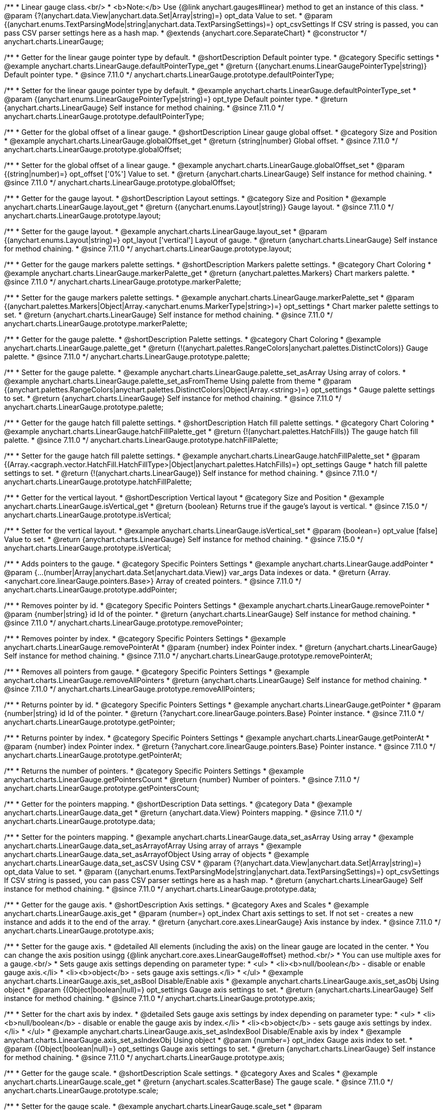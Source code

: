 /**
 * Linear gauge class.<br/>
 * <b>Note:</b> Use {@link anychart.gauges#linear} method to get an instance of this class.
 * @param {?(anychart.data.View|anychart.data.Set|Array|string)=} opt_data Value to set.
 * @param {(anychart.enums.TextParsingMode|string|anychart.data.TextParsingSettings)=} opt_csvSettings If CSV string is passed, you can pass CSV parser settings here as a hash map.
 * @extends {anychart.core.SeparateChart}
 * @constructor
 */
anychart.charts.LinearGauge;

//----------------------------------------------------------------------------------------------------------------------
//
//  anychart.charts.LinearGauge.prototype.defaultPointerType
//
//----------------------------------------------------------------------------------------------------------------------

/**
 * Getter for the linear gauge pointer type by default.
 * @shortDescription Default pointer type.
 * @category Specific settings
 * @example anychart.charts.LinearGauge.defaultPointerType_get
 * @return {(anychart.enums.LinearGaugePointerType|string)} Default pointer type.
 * @since 7.11.0
 */
anychart.charts.LinearGauge.prototype.defaultPointerType;

/**
 * Setter for the linear gauge pointer type by default.
 * @example anychart.charts.LinearGauge.defaultPointerType_set
 * @param {(anychart.enums.LinearGaugePointerType|string)=} opt_type Default pointer type.
 * @return {anychart.charts.LinearGauge} Self instance for method chaining.
 * @since 7.11.0
 */
anychart.charts.LinearGauge.prototype.defaultPointerType;

//----------------------------------------------------------------------------------------------------------------------
//
//  anychart.charts.LinearGauge.prototype.globalOffset
//
//----------------------------------------------------------------------------------------------------------------------

/**
 * Getter for the global offset of a linear gauge.
 * @shortDescription Linear gauge global offset.
 * @category Size and Position
 * @example anychart.charts.LinearGauge.globalOffset_get
 * @return {string|number} Global offset.
 * @since 7.11.0
 */
anychart.charts.LinearGauge.prototype.globalOffset;

/**
 * Setter for the global offset of a linear gauge.
 * @example anychart.charts.LinearGauge.globalOffset_set
 * @param {(string|number)=} opt_offset ['0%'] Value to set.
 * @return {anychart.charts.LinearGauge} Self instance for method chaining.
 * @since 7.11.0
 */
anychart.charts.LinearGauge.prototype.globalOffset;

//----------------------------------------------------------------------------------------------------------------------
//
//  anychart.charts.LinearGauge.prototype.layout
//
//----------------------------------------------------------------------------------------------------------------------

/**
 * Getter for the gauge layout.
 * @shortDescription Layout settings.
 * @category Size and Position
 * @example anychart.charts.LinearGauge.layout_get
 * @return {(anychart.enums.Layout|string)} Gauge layout.
 * @since 7.11.0
 */
anychart.charts.LinearGauge.prototype.layout;

/**
 * Setter for the gauge layout.
 * @example anychart.charts.LinearGauge.layout_set
 * @param {(anychart.enums.Layout|string)=} opt_layout ['vertical'] Layout of gauge.
 * @return {anychart.charts.LinearGauge} Self instance for method chaining.
 * @since 7.11.0
 */
anychart.charts.LinearGauge.prototype.layout;

//----------------------------------------------------------------------------------------------------------------------
//
//  anychart.charts.LinearGauge.prototype.markerPalette
//
//----------------------------------------------------------------------------------------------------------------------

/**
 * Getter for the gauge markers palette settings.
 * @shortDescription Markers palette settings.
 * @category Chart Coloring
 * @example anychart.charts.LinearGauge.markerPalette_get
 * @return {anychart.palettes.Markers} Chart markers palette.
 * @since 7.11.0
 */
anychart.charts.LinearGauge.prototype.markerPalette;

/**
 * Setter for the gauge markers palette settings.
 * @example anychart.charts.LinearGauge.markerPalette_set
 * @param {(anychart.palettes.Markers|Object|Array.<anychart.enums.MarkerType|string>)=} opt_settings
 * Chart marker palette settings to set.
 * @return {anychart.charts.LinearGauge} Self instance for method chaining.
 * @since 7.11.0
 */
anychart.charts.LinearGauge.prototype.markerPalette;

//----------------------------------------------------------------------------------------------------------------------
//
//  anychart.charts.LinearGauge.prototype.palette
//
//----------------------------------------------------------------------------------------------------------------------

/**
 * Getter for the gauge palette.
 * @shortDescription Palette settings.
 * @category Chart Coloring
 * @example anychart.charts.LinearGauge.palette_get
 * @return {!(anychart.palettes.RangeColors|anychart.palettes.DistinctColors)} Gauge palette.
 * @since 7.11.0
 */
anychart.charts.LinearGauge.prototype.palette;

/**
 * Setter for the gauge palette.
 * @example anychart.charts.LinearGauge.palette_set_asArray Using array of colors.
 * @example anychart.charts.LinearGauge.palette_set_asFromTheme Using palette from theme
 * @param {(anychart.palettes.RangeColors|anychart.palettes.DistinctColors|Object|Array.<string>)=} opt_settings
 * Gauge palette settings to set.
 * @return {anychart.charts.LinearGauge} Self instance for method chaining.
 * @since 7.11.0
 */
anychart.charts.LinearGauge.prototype.palette;

//----------------------------------------------------------------------------------------------------------------------
//
//  anychart.charts.LinearGauge.prototype.hatchFillPalette
//
//----------------------------------------------------------------------------------------------------------------------

/**
 * Getter for the gauge hatch fill palette settings.
 * @shortDescription Hatch fill palette settings.
 * @category Chart Coloring
 * @example anychart.charts.LinearGauge.hatchFillPalette_get
 * @return {!(anychart.palettes.HatchFills)} The gauge hatch fill palette.
 * @since 7.11.0
 */
anychart.charts.LinearGauge.prototype.hatchFillPalette;

/**
 * Setter for the gauge hatch fill palette settings.
 * @example anychart.charts.LinearGauge.hatchFillPalette_set
 * @param {(Array.<acgraph.vector.HatchFill.HatchFillType>|Object|anychart.palettes.HatchFills)=} opt_settings Gauge
 * hatch fill palette settings to set.
 * @return {!(anychart.charts.LinearGauge)} Self instance for method chaining.
 * @since 7.11.0
 */
anychart.charts.LinearGauge.prototype.hatchFillPalette;

//----------------------------------------------------------------------------------------------------------------------
//
//  anychart.charts.LinearGauge.prototype.isVertical
//
//----------------------------------------------------------------------------------------------------------------------

/**
 * Getter for the vertical layout.
 * @shortDescription Vertical layout
 * @category Size and Position
 * @example anychart.charts.LinearGauge.isVertical_get
 * @return {boolean} Returns true if the gauge's layout is vertical.
 * @since 7.15.0
 */
anychart.charts.LinearGauge.prototype.isVertical;

/**
 * Setter for the vertical layout.
 * @example anychart.charts.LinearGauge.isVertical_set
 * @param {boolean=} opt_value [false] Value to set.
 * @return {anychart.charts.LinearGauge} Self instance for method chaining.
 * @since 7.15.0
 */
anychart.charts.LinearGauge.prototype.isVertical;

//----------------------------------------------------------------------------------------------------------------------
//
//  anychart.charts.LinearGauge.prototype.addPointer
//
//----------------------------------------------------------------------------------------------------------------------

/**
 * Adds pointers to the gauge.
 * @category Specific Pointers Settings
 * @example anychart.charts.LinearGauge.addPointer
 * @param {...(number|Array|anychart.data.Set|anychart.data.View)} var_args Data indexes or data.
 * @return {Array.<anychart.core.linearGauge.pointers.Base>} Array of created pointers.
 * @since 7.11.0
 */
anychart.charts.LinearGauge.prototype.addPointer;

//----------------------------------------------------------------------------------------------------------------------
//
//  anychart.charts.LinearGauge.prototype.removePointer
//
//----------------------------------------------------------------------------------------------------------------------

/**
 * Removes pointer by id.
 * @category Specific Pointers Settings
 * @example anychart.charts.LinearGauge.removePointer
 * @param {number|string} id Id of the pointer.
 * @return {anychart.charts.LinearGauge} Self instance for method chaining.
 * @since 7.11.0
 */
anychart.charts.LinearGauge.prototype.removePointer;

//----------------------------------------------------------------------------------------------------------------------
//
//  anychart.charts.LinearGauge.prototype.removePointerAt
//
//----------------------------------------------------------------------------------------------------------------------

/**
 * Removes pointer by index.
 * @category Specific Pointers Settings
 * @example anychart.charts.LinearGauge.removePointerAt
 * @param {number} index Pointer index.
 * @return {anychart.charts.LinearGauge} Self instance for method chaining.
 * @since 7.11.0
 */
anychart.charts.LinearGauge.prototype.removePointerAt;

//----------------------------------------------------------------------------------------------------------------------
//
//  anychart.charts.LinearGauge.prototype.removeAllPointers
//
//----------------------------------------------------------------------------------------------------------------------

/**
 * Removes all pointers from gauge.
 * @category Specific Pointers Settings
 * @example anychart.charts.LinearGauge.removeAllPointers
 * @return {anychart.charts.LinearGauge} Self instance for method chaining.
 * @since 7.11.0
 */
anychart.charts.LinearGauge.prototype.removeAllPointers;

//----------------------------------------------------------------------------------------------------------------------
//
//  anychart.charts.LinearGauge.prototype.getPointer
//
//----------------------------------------------------------------------------------------------------------------------

/**
 * Returns pointer by id.
 * @category Specific Pointers Settings
 * @example anychart.charts.LinearGauge.getPointer
 * @param {number|string} id Id of the pointer.
 * @return {?anychart.core.linearGauge.pointers.Base} Pointer instance.
 * @since 7.11.0
 */
anychart.charts.LinearGauge.prototype.getPointer;

//----------------------------------------------------------------------------------------------------------------------
//
//  anychart.charts.LinearGauge.prototype.getPointerAt
//
//----------------------------------------------------------------------------------------------------------------------

/**
 * Returns pointer by index.
 * @category Specific Pointers Settings
 * @example anychart.charts.LinearGauge.getPointerAt
 * @param {number} index Pointer index.
 * @return {?anychart.core.linearGauge.pointers.Base} Pointer instance.
 * @since 7.11.0
 */
anychart.charts.LinearGauge.prototype.getPointerAt;

//----------------------------------------------------------------------------------------------------------------------
//
//  anychart.charts.LinearGauge.prototype.getPointersCount
//
//----------------------------------------------------------------------------------------------------------------------

/**
 * Returns the number of pointers.
 * @category Specific Pointers Settings
 * @example anychart.charts.LinearGauge.getPointersCount
 * @return {number} Number of pointers.
 * @since 7.11.0
 */
anychart.charts.LinearGauge.prototype.getPointersCount;

//----------------------------------------------------------------------------------------------------------------------
//
//  anychart.charts.LinearGauge.prototype.data
//
//----------------------------------------------------------------------------------------------------------------------

/**
 * Getter for the pointers mapping.
 * @shortDescription Data settings.
 * @category Data
 * @example anychart.charts.LinearGauge.data_get
 * @return {anychart.data.View} Pointers mapping.
 * @since 7.11.0
 */
anychart.charts.LinearGauge.prototype.data;

/**
 * Setter for the pointers mapping.
 * @example anychart.charts.LinearGauge.data_set_asArray Using array
 * @example anychart.charts.LinearGauge.data_set_asArrayofArray Using array of arrays
 * @example anychart.charts.LinearGauge.data_set_asArrayofObject Using array of objects
 * @example anychart.charts.LinearGauge.data_set_asCSV Using CSV
 * @param {?(anychart.data.View|anychart.data.Set|Array|string)=} opt_data Value to set.
 * @param {(anychart.enums.TextParsingMode|string|anychart.data.TextParsingSettings)=} opt_csvSettings If CSV string is passed, you can pass CSV parser settings here as a hash map.
 * @return {anychart.charts.LinearGauge} Self instance for method chaining.
 * @since 7.11.0
 */
anychart.charts.LinearGauge.prototype.data;

//----------------------------------------------------------------------------------------------------------------------
//
//  anychart.charts.LinearGauge.prototype.axis
//
//----------------------------------------------------------------------------------------------------------------------

/**
 * Getter for the gauge axis.
 * @shortDescription Axis settings.
 * @category Axes and Scales
 * @example anychart.charts.LinearGauge.axis_get
 * @param {number=} opt_index Chart axis settings to set. If not set - creates a new instance and adds it to the end of the array.
 * @return {anychart.core.axes.LinearGauge} Axis instance by index.
 * @since 7.11.0
 */
anychart.charts.LinearGauge.prototype.axis;

/**
 * Setter for the gauge axis.
 * @detailed All elements (including the axis) on the linear gauge are located in the center.
 * You can change the axis position usingg {@link anychart.core.axes.LinearGauge#offset} method.<br/>
 * You can use multiple axes for a gauge.<br/>
 * Sets gauge axis settings depending on parameter type:
 * <ul>
 *   <li><b>null/boolean</b> - disable or enable gauge axis.</li>
 *   <li><b>object</b> - sets gauge axis settings.</li>
 * </ul>
 * @example anychart.charts.LinearGauge.axis_set_asBool Disable/Enable axis
 * @example anychart.charts.LinearGauge.axis_set_asObj Using object
 * @param {(Object|boolean|null)=} opt_settings Gauge axis settings to set.
 * @return {anychart.charts.LinearGauge} Self instance for method chaining.
 * @since 7.11.0
 */
anychart.charts.LinearGauge.prototype.axis;

/**
 * Setter for the chart axis by index.
 * @detailed Sets gauge axis settings by index depending on parameter type:
 * <ul>
 *   <li><b>null/boolean</b> - disable or enable the gauge axis  by index.</li>
 *   <li><b>object</b> - sets gauge axis settings  by index.</li>
 * </ul>
 * @example anychart.charts.LinearGauge.axis_set_asIndexBool Disable/Enable axis by index
 * @example anychart.charts.LinearGauge.axis_set_asIndexObj Using object
 * @param {number=} opt_index Gauge axis index to set.
 * @param {(Object|boolean|null)=} opt_settings Gauge axis settings to set.
 * @return {anychart.charts.LinearGauge} Self instance for method chaining.
 * @since 7.11.0
 */
anychart.charts.LinearGauge.prototype.axis;

//----------------------------------------------------------------------------------------------------------------------
//
//  anychart.charts.LinearGauge.prototype.scale
//
//----------------------------------------------------------------------------------------------------------------------

/**
 * Getter for the gauge scale.
 * @shortDescription Scale settings.
 * @category Axes and Scales
 * @example anychart.charts.LinearGauge.scale_get
 * @return {anychart.scales.ScatterBase} The gauge scale.
 * @since 7.11.0
 */
anychart.charts.LinearGauge.prototype.scale;

/**
 * Setter for the gauge scale.
 * @example anychart.charts.LinearGauge.scale_set
 * @param {(anychart.enums.ScaleTypes|string|anychart.scales.ScatterBase|Object)=} opt_settings
 * [{api:anychart.scales.Linear}anychart.scales.Linear{api}] Scale to set.
 * @return {anychart.charts.LinearGauge} Self instance for method chaining.
 * @since 7.11.0
 */
anychart.charts.LinearGauge.prototype.scale;

//----------------------------------------------------------------------------------------------------------------------
//
//  anychart.charts.LinearGauge.prototype.scaleBar
//
//----------------------------------------------------------------------------------------------------------------------

/**
 * Getter for the scale bar.
 * @shortDescription Scale bar settings.
 * @category Specific settings
 * @example anychart.charts.LinearGauge.scaleBar_get
 * @param {number=} opt_index Index.
 * @return {anychart.core.linearGauge.ScaleBar} Scale bar instance by index.
 * @since 7.11.0
 */
anychart.charts.LinearGauge.prototype.scaleBar;

/**
 * Setter for the scale bar.
 * @detailed Sets scale bar settings by index depending on parameter type:
 * <ul>
 *   <li><b>null/boolean</b> - disable or enable the scale bar.</li>
 *   <li><b>object</b> - sets scale bar settings.</li>
 * </ul>
 * @example anychart.charts.LinearGauge.scaleBar_set_asBool Disable/Enable scale bar
 * @example anychart.charts.LinearGauge.scaleBar_set_asObj Using object
 * @param {(Object|boolean|null)=} opt_settings Chart scale bar settings to set.
 * @return {anychart.charts.LinearGauge} Self instance for method chaining.
 * @since 7.11.0
 */
anychart.charts.LinearGauge.prototype.scaleBar;


/**
 * Setter for the scale bar by index.
 * @detailed Sets scale bar settings by index depending on parameter type:
 * <ul>
 *   <li><b>null/boolean</b> - disable or enable a scale bar by index.</li>
 *   <li><b>object</b> - sets scale bar settings by index.</li>
 * </ul>
 * @example anychart.charts.LinearGauge.scaleBar_set_asIndexBool Disable/Enable a scale bar
 * @example anychart.charts.LinearGauge.scaleBar_set_asIndexObj Using object
 * @param {(number)=} opt_index Index to set.
 * @param {(Object|boolean|null)=} opt_settings Chart scale bar settings to set.
 * @return {anychart.charts.LinearGauge} Self instance for method chaining.
 * @since 7.11.0
 */
anychart.charts.LinearGauge.prototype.scaleBar;

//----------------------------------------------------------------------------------------------------------------------
//
//  anychart.charts.LinearGauge.prototype.bar
//
//----------------------------------------------------------------------------------------------------------------------

/**
 * Adds Bar pointer.
 * @category Pointers
 * @example anychart.charts.LinearGauge.bar
 * @param {number} dataIndex Pointer data index.
 * @return {anychart.core.linearGauge.pointers.Bar} Bar pointer.
 * @since 7.11.0
 */
anychart.charts.LinearGauge.prototype.bar;

//----------------------------------------------------------------------------------------------------------------------
//
//  anychart.charts.LinearGauge.prototype.led
//
//----------------------------------------------------------------------------------------------------------------------

/**
 * Adds Led pointer.
 * @category Pointers
 * @example anychart.charts.LinearGauge.led
 * @param {number} dataIndex Pointer data index.
 * @return {anychart.core.linearGauge.pointers.Led} An instance of the created series.
 * @since 7.11.0
 */
anychart.charts.LinearGauge.prototype.led;

//----------------------------------------------------------------------------------------------------------------------
//
//  anychart.charts.LinearGauge.prototype.marker
//
//----------------------------------------------------------------------------------------------------------------------

/**
 * Adds Marker pointer.
 * @category Pointers
 * @example anychart.charts.LinearGauge.marker
 * @param {number} dataIndex Pointer data index.
 * @return {anychart.core.linearGauge.pointers.Marker} An instance of the created series.
 * @since 7.11.0
 */
anychart.charts.LinearGauge.prototype.marker;

//----------------------------------------------------------------------------------------------------------------------
//
//  anychart.charts.LinearGauge.prototype.rangeBar
//
//----------------------------------------------------------------------------------------------------------------------

/**
 * Adds Range bar pointer.
 * @category Pointers
 * @example anychart.charts.LinearGauge.rangeBar
 * @param {number} dataIndex Pointer data index.
 * @return {anychart.core.linearGauge.pointers.RangeBar} An instance of the created series.
 * @since 7.11.0
 */
anychart.charts.LinearGauge.prototype.rangeBar;

//----------------------------------------------------------------------------------------------------------------------
//
//  anychart.charts.LinearGauge.prototype.tank
//
//----------------------------------------------------------------------------------------------------------------------

/**
 * Adds Tank pointer.
 * @category Pointers
 * @example anychart.charts.LinearGauge.tank
 * @param {number} dataIndex Pointer data index.
 * @return {anychart.core.linearGauge.pointers.Tank} An instance of the created series.
 * @since 7.11.0
 */
anychart.charts.LinearGauge.prototype.tank;

//----------------------------------------------------------------------------------------------------------------------
//
//  anychart.charts.LinearGauge.prototype.thermometer
//
//----------------------------------------------------------------------------------------------------------------------

/**
 * Adds Thermometer pointer.
 * @category Pointers
 * @example anychart.charts.LinearGauge.thermometer
 * @param {number} dataIndex Pointer data index.
 * @return {anychart.core.linearGauge.pointers.Thermometer} An instance of the created series.
 * @since 7.11.0
 */
anychart.charts.LinearGauge.prototype.thermometer;

//----------------------------------------------------------------------------------------------------------------------
//
//  anychart.charts.LinearGauge.prototype.getType
//
//----------------------------------------------------------------------------------------------------------------------

/**
 * Returns chart type.
 * @shortDescription Definition of the chart type.
 * @category Specific settings
 * @example anychart.charts.LinearGauge.getType
 * @return {string} Chart type.
 */
anychart.charts.LinearGauge.prototype.getType;

/** @inheritDoc */
anychart.charts.LinearGauge.prototype.legend;

/** @inheritDoc */
anychart.charts.LinearGauge.prototype.credits;

/** @inheritDoc */
anychart.charts.LinearGauge.prototype.margin;

/** @inheritDoc */
anychart.charts.LinearGauge.prototype.padding;

/** @inheritDoc */
anychart.charts.LinearGauge.prototype.background;

/** @inheritDoc */
anychart.charts.LinearGauge.prototype.title;

/** @inheritDoc */
anychart.charts.LinearGauge.prototype.label;

/** @inheritDoc */
anychart.charts.LinearGauge.prototype.animation;

/** @inheritDoc */
anychart.charts.LinearGauge.prototype.draw;

/** @inheritDoc */
anychart.charts.LinearGauge.prototype.toJson;

/** @inheritDoc */
anychart.charts.LinearGauge.prototype.toXml;

/** @inheritDoc */
anychart.charts.LinearGauge.prototype.interactivity;

/** @inheritDoc */
anychart.charts.LinearGauge.prototype.bounds;

/** @inheritDoc */
anychart.charts.LinearGauge.prototype.left;

/** @inheritDoc */
anychart.charts.LinearGauge.prototype.right;

/** @inheritDoc */
anychart.charts.LinearGauge.prototype.top;

/** @inheritDoc */
anychart.charts.LinearGauge.prototype.bottom;

/** @inheritDoc */
anychart.charts.LinearGauge.prototype.width;

/** @inheritDoc */
anychart.charts.LinearGauge.prototype.height;

/** @inheritDoc */
anychart.charts.LinearGauge.prototype.minWidth;

/** @inheritDoc */
anychart.charts.LinearGauge.prototype.minHeight;

/** @inheritDoc */
anychart.charts.LinearGauge.prototype.maxWidth;

/** @inheritDoc */
anychart.charts.LinearGauge.prototype.maxHeight;

/** @inheritDoc */
anychart.charts.LinearGauge.prototype.getPixelBounds;

/** @inheritDoc */
anychart.charts.LinearGauge.prototype.container;

/** @inheritDoc */
anychart.charts.LinearGauge.prototype.zIndex;

/**
 * @inheritDoc
 * @ignoreDoc
 */
anychart.charts.LinearGauge.prototype.enabled;

/** @inheritDoc */
anychart.charts.LinearGauge.prototype.saveAsPng;

/** @inheritDoc */
anychart.charts.LinearGauge.prototype.saveAsJpg;

/** @inheritDoc */
anychart.charts.LinearGauge.prototype.saveAsPdf;

/** @inheritDoc */
anychart.charts.LinearGauge.prototype.saveAsSvg;

/** @inheritDoc */
anychart.charts.LinearGauge.prototype.toSvg;

/** @inheritDoc */
anychart.charts.LinearGauge.prototype.print;

/** @inheritDoc */
anychart.charts.LinearGauge.prototype.listen;

/** @inheritDoc */
anychart.charts.LinearGauge.prototype.listenOnce;

/** @inheritDoc */
anychart.charts.LinearGauge.prototype.unlisten;

/** @inheritDoc */
anychart.charts.LinearGauge.prototype.unlistenByKey;

/** @inheritDoc */
anychart.charts.LinearGauge.prototype.removeAllListeners;

/** @inheritDoc */
anychart.charts.LinearGauge.prototype.localToGlobal;

/** @inheritDoc */
anychart.charts.LinearGauge.prototype.globalToLocal;

/** @inheritDoc */
anychart.charts.LinearGauge.prototype.contextMenu;

/** @inheritDoc */
anychart.charts.LinearGauge.prototype.getSelectedPoints;

/** @inheritDoc */
anychart.charts.LinearGauge.prototype.toCsv;

/** @inheritDoc */
anychart.charts.LinearGauge.prototype.saveAsXml;

/** @inheritDoc */
anychart.charts.LinearGauge.prototype.saveAsJson;

/** @inheritDoc */
anychart.charts.LinearGauge.prototype.saveAsCsv;

/** @inheritDoc */
anychart.charts.LinearGauge.prototype.saveAsXlsx;

/** @inheritDoc */
anychart.charts.LinearGauge.prototype.getStat;

/** @inheritDoc */
anychart.charts.LinearGauge.prototype.startSelectMarquee;

/** @inheritDoc */
anychart.charts.LinearGauge.prototype.selectMarqueeFill;

/** @inheritDoc */
anychart.charts.LinearGauge.prototype.selectMarqueeStroke;

/** @inheritDoc */
anychart.charts.LinearGauge.prototype.inMarquee;

/** @inheritDoc */
anychart.charts.LinearGauge.prototype.cancelMarquee;

/** @inheritDoc */
anychart.charts.LinearGauge.prototype.noData;

/** @inheritDoc */
anychart.charts.LinearGauge.prototype.exports;

/** @inheritDoc */
anychart.charts.LinearGauge.prototype.autoRedraw;

/**
 * @inheritDoc
 * @ignoreDoc
 */
anychart.charts.LinearGauge.prototype.dispose;

/** @inheritDoc */
anychart.charts.LinearGauge.prototype.fullScreen;

/** @inheritDoc */
anychart.charts.LinearGauge.prototype.isFullScreenAvailable;

/** @inheritDoc */
anychart.charts.LinearGauge.prototype.id;

/** @inheritDoc */
anychart.charts.LinearGauge.prototype.a11y;

/** @inheritDoc */
anychart.charts.LinearGauge.prototype.shareWithFacebook;

/** @inheritDoc */
anychart.charts.LinearGauge.prototype.shareWithLinkedIn;

/** @inheritDoc */
anychart.charts.LinearGauge.prototype.shareWithPinterest;

/** @inheritDoc */
anychart.charts.LinearGauge.prototype.shareWithTwitter;